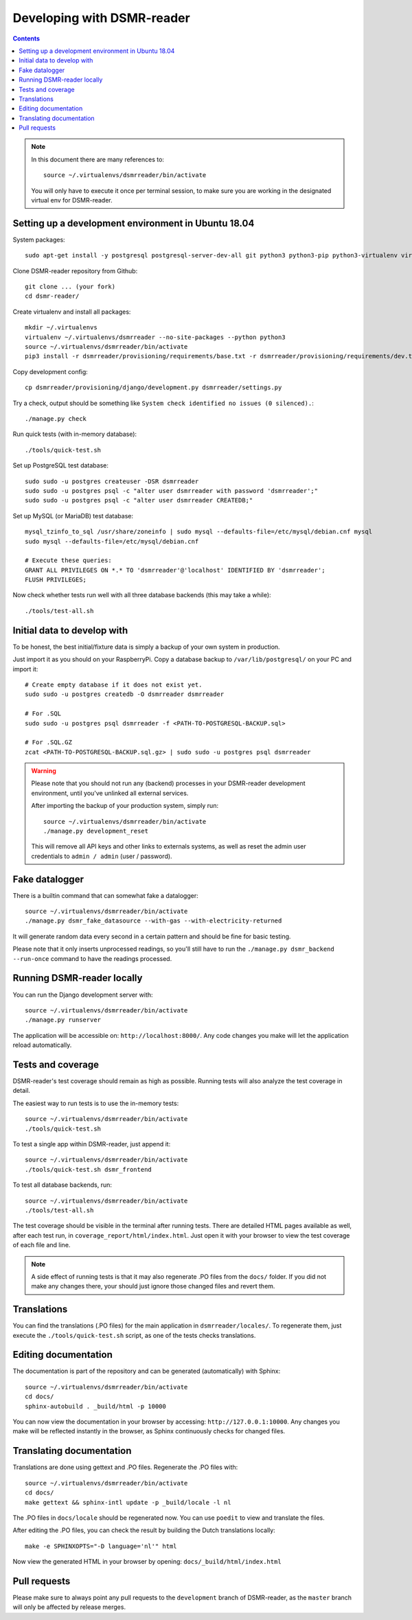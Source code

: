 Developing with DSMR-reader
===========================


.. contents::
    :depth: 2

.. note::

    In this document there are many references to::
    
        source ~/.virtualenvs/dsmrreader/bin/activate
        
    You will only have to execute it once per terminal session, to make sure you are working in the designated virtual env for DSMR-reader.


Setting up a development environment in Ubuntu 18.04
----------------------------------------------------

System packages::
    
    sudo apt-get install -y postgresql postgresql-server-dev-all git python3 python3-pip python3-virtualenv virtualenvwrapper libmysqlclient-dev mariadb-server poedit

Clone DSMR-reader repository from Github::

    git clone ... (your fork)
    cd dsmr-reader/

Create virtualenv and install all packages::

    mkdir ~/.virtualenvs
    virtualenv ~/.virtualenvs/dsmrreader --no-site-packages --python python3
    source ~/.virtualenvs/dsmrreader/bin/activate
    pip3 install -r dsmrreader/provisioning/requirements/base.txt -r dsmrreader/provisioning/requirements/dev.txt

Copy development config::

    cp dsmrreader/provisioning/django/development.py dsmrreader/settings.py

Try a check, output should be something like ``System check identified no issues (0 silenced).``::
    
    ./manage.py check

Run quick tests (with in-memory database)::

    ./tools/quick-test.sh

Set up PostgreSQL test database::

    sudo sudo -u postgres createuser -DSR dsmrreader
    sudo sudo -u postgres psql -c "alter user dsmrreader with password 'dsmrreader';"
    sudo sudo -u postgres psql -c "alter user dsmrreader CREATEDB;"

Set up MySQL (or MariaDB) test database::

    mysql_tzinfo_to_sql /usr/share/zoneinfo | sudo mysql --defaults-file=/etc/mysql/debian.cnf mysql
    sudo mysql --defaults-file=/etc/mysql/debian.cnf

    # Execute these queries:
    GRANT ALL PRIVILEGES ON *.* TO 'dsmrreader'@'localhost' IDENTIFIED BY 'dsmrreader';
    FLUSH PRIVILEGES;

Now check whether tests run well with all three database backends (this may take a while)::

    ./tools/test-all.sh


Initial data to develop with
----------------------------

To be honest, the best initial/fixture data is simply a backup of your own system in production.

Just import it as you should on your RaspberryPi. Copy a database backup to ``/var/lib/postgresql/`` on your PC and import it::

    # Create empty database if it does not exist yet.
    sudo sudo -u postgres createdb -O dsmrreader dsmrreader

    # For .SQL
    sudo sudo -u postgres psql dsmrreader -f <PATH-TO-POSTGRESQL-BACKUP.sql>
    
    # For .SQL.GZ
    zcat <PATH-TO-POSTGRESQL-BACKUP.sql.gz> | sudo sudo -u postgres psql dsmrreader

.. warning::
    
    Please note that you should not run any (backend) processes in your DSMR-reader development environment, until you've unlinked all external services.

    After importing the backup of your production system, simply run::
    
        source ~/.virtualenvs/dsmrreader/bin/activate
        ./manage.py development_reset

    This will remove all API keys and other links to externals systems, as well as reset the admin user credentials to ``admin / admin`` (user / password). 


Fake datalogger
---------------

There is a builtin command that can somewhat fake a datalogger::
    
    source ~/.virtualenvs/dsmrreader/bin/activate
    ./manage.py dsmr_fake_datasource --with-gas --with-electricity-returned

It will generate random data every second in a certain pattern and should be fine for basic testing. 

Please note that it only inserts unprocessed readings, so you'll still have to run the ``./manage.py dsmr_backend --run-once`` command to have the readings processed.


Running DSMR-reader locally
---------------------------

You can run the Django development server with::

    source ~/.virtualenvs/dsmrreader/bin/activate
    ./manage.py runserver

The application will be accessible on: ``http://localhost:8000/``.
Any code changes you make will let the application reload automatically.


Tests and coverage
------------------

DSMR-reader's test coverage should remain as high as possible. Running tests will also analyze the test coverage in detail. 

The easiest way to run tests is to use the in-memory tests::

    source ~/.virtualenvs/dsmrreader/bin/activate
    ./tools/quick-test.sh
    
To test a single app within DSMR-reader, just append it::

    source ~/.virtualenvs/dsmrreader/bin/activate
    ./tools/quick-test.sh dsmr_frontend

To test all database backends, run::

    source ~/.virtualenvs/dsmrreader/bin/activate
    ./tools/test-all.sh

The test coverage should be visible in the terminal after running tests.
There are detailed HTML pages available as well, after each test run, in ``coverage_report/html/index.html``. 
Just open it with your browser to view the test coverage of each file and line.

.. note::

    A side effect of running tests is that it may also regenerate .PO files from the ``docs/`` folder. 
    If you did not make any changes there, your should just ignore those changed files and revert them.
    

Translations
------------

You can find the translations (.PO files) for the main application in ``dsmrreader/locales/``.
To regenerate them, just execute the ``./tools/quick-test.sh`` script, as one of the tests checks translations.


Editing documentation
---------------------

The documentation is part of the repository and can be generated (automatically) with Sphinx::

    source ~/.virtualenvs/dsmrreader/bin/activate
    cd docs/
    sphinx-autobuild . _build/html -p 10000
    
You can now view the documentation in your browser by accessing: ``http://127.0.0.1:10000``.
Any changes you make will be reflected instantly in the browser, as Sphinx continuously checks for changed files.


Translating documentation
-------------------------

Translations are done using gettext and .PO files. Regenerate the .PO files with::

    source ~/.virtualenvs/dsmrreader/bin/activate
    cd docs/
    make gettext && sphinx-intl update -p _build/locale -l nl

The .PO files in ``docs/locale`` should be regenerated now. You can use ``poedit`` to view and translate the files.

After editing the .PO files, you can check the result by building the Dutch translations locally::

    make -e SPHINXOPTS="-D language='nl'" html

Now view the generated HTML in your browser by opening: ``docs/_build/html/index.html``


Pull requests
-------------

Please make sure to always point any pull requests to the ``development`` branch of DSMR-reader, as the ``master`` branch will only be affected by release merges.
